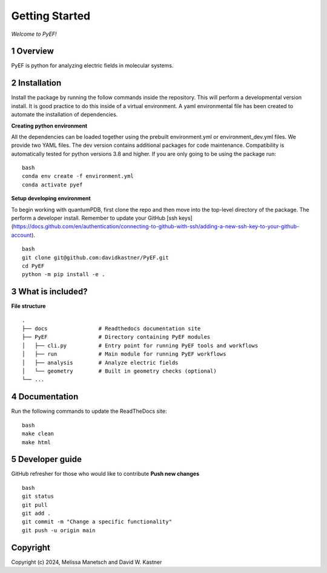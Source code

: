 Getting Started
===============

*Welcome to PyEF!*

1 Overview
----------
PyEF is python for analyzing electric fields in molecular systems.


2 Installation
--------------
Install the package by running the follow commands inside the repository. This will perform a developmental version install. It is good practice to do this inside of a virtual environment. A yaml environmental file has been created to automate the installation of dependencies.

**Creating python environment**

All the dependencies can be loaded together using the prebuilt environment.yml or environment_dev.yml files.
We provide two YAML files. The dev version contains additional packages for code maintenance.
Compatibility is automatically tested for python versions 3.8 and higher.
If you are only going to be using the package run:

::

    bash
    conda env create -f environment.yml
    conda activate pyef


**Setup developing environment**

To begin working with quantumPDB, first clone the repo and then move into the top-level directory of the package.
The perform a developer install.
Remember to update your GitHub [ssh keys](https://docs.github.com/en/authentication/connecting-to-github-with-ssh/adding-a-new-ssh-key-to-your-github-account).

::

    bash
    git clone git@github.com:davidkastner/PyEF.git
    cd PyEF
    python -m pip install -e .


3 What is included?
-------------------
**File structure**


::

    .
    ├── docs                # Readthedocs documentation site
    ├── PyEF                # Directory containing PyEF modules
    │   ├── cli.py          # Entry point for running PyEF tools and workflows
    │   ├── run             # Main module for running PyEF workflows
    │   ├── analysis        # Analyze electric fields
    │   └── geometry        # Built in geometry checks (optional)
    └── ...



4 Documentation
---------------
Run the following commands to update the ReadTheDocs site:

::

    bash
    make clean
    make html



5 Developer guide
-----------------

GitHub refresher for those who would like to contribute
**Push new changes**

::
    
    bash
    git status
    git pull
    git add .
    git commit -m "Change a specific functionality"
    git push -u origin main



Copyright
---------

Copyright (c) 2024, Melissa Manetsch and David W. Kastner